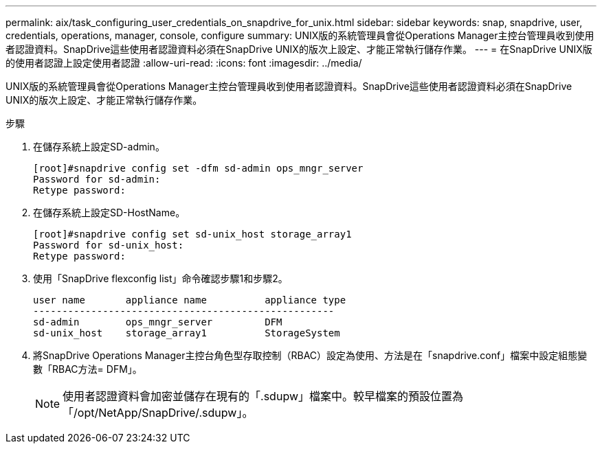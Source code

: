 ---
permalink: aix/task_configuring_user_credentials_on_snapdrive_for_unix.html 
sidebar: sidebar 
keywords: snap, snapdrive, user, credentials, operations, manager, console, configure 
summary: UNIX版的系統管理員會從Operations Manager主控台管理員收到使用者認證資料。SnapDrive這些使用者認證資料必須在SnapDrive UNIX的版次上設定、才能正常執行儲存作業。 
---
= 在SnapDrive UNIX版的使用者認證上設定使用者認證
:allow-uri-read: 
:icons: font
:imagesdir: ../media/


[role="lead"]
UNIX版的系統管理員會從Operations Manager主控台管理員收到使用者認證資料。SnapDrive這些使用者認證資料必須在SnapDrive UNIX的版次上設定、才能正常執行儲存作業。

.步驟
. 在儲存系統上設定SD-admin。
+
[listing]
----
[root]#snapdrive config set -dfm sd-admin ops_mngr_server
Password for sd-admin:
Retype password:
----
. 在儲存系統上設定SD-HostName。
+
[listing]
----
[root]#snapdrive config set sd-unix_host storage_array1
Password for sd-unix_host:
Retype password:
----
. 使用「SnapDrive flexconfig list」命令確認步驟1和步驟2。
+
[listing]
----
user name       appliance name          appliance type
----------------------------------------------------
sd-admin        ops_mngr_server         DFM
sd-unix_host    storage_array1          StorageSystem
----
. 將SnapDrive Operations Manager主控台角色型存取控制（RBAC）設定為使用、方法是在「snapdrive.conf」檔案中設定組態變數「RBAC方法= DFM」。
+

NOTE: 使用者認證資料會加密並儲存在現有的「.sdupw」檔案中。較早檔案的預設位置為「/opt/NetApp/SnapDrive/.sdupw」。


